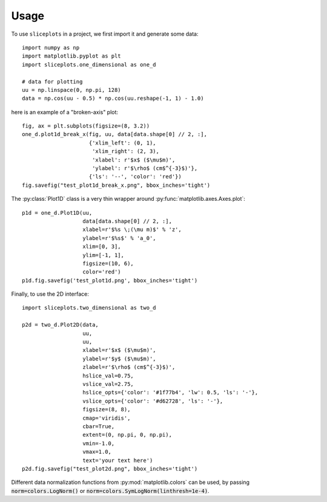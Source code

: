 =====
Usage
=====

To use ``sliceplots`` in a project, we first import it and generate some data::

    import numpy as np
    import matplotlib.pyplot as plt
    import sliceplots.one_dimensional as one_d

    # data for plotting
    uu = np.linspace(0, np.pi, 128)
    data = np.cos(uu - 0.5) * np.cos(uu.reshape(-1, 1) - 1.0)

here is an example of a "broken-axis" plot::

    fig, ax = plt.subplots(figsize=(8, 3.2))
    one_d.plot1d_break_x(fig, uu, data[data.shape[0] // 2, :],
                         {'xlim_left': (0, 1),
                          'xlim_right': (2, 3),
                          'xlabel': r'$x$ ($\mu$m)',
                          'ylabel': r'$\rho$ (cm$^{-3}$)'},
                         {'ls': '--', 'color': 'red'})
    fig.savefig("test_plot1d_break_x.png", bbox_inches='tight')

.. image:: ../tests/baseline/test_plot1d_break_x.png

The :py:class:`Plot1D` class is a very thin wrapper around :py:func:`matplotlib.axes.Axes.plot`::

    p1d = one_d.Plot1D(uu,
                       data[data.shape[0] // 2, :],
                       xlabel=r'$%s \;(\mu m)$' % 'z',
                       ylabel=r'$%s$' % 'a_0',
                       xlim=[0, 3],
                       ylim=[-1, 1],
                       figsize=(10, 6),
                       color='red')
    p1d.fig.savefig('test_plot1d.png', bbox_inches='tight')

.. image:: ../tests/baseline/test_plot1d.png

Finally, to use the 2D interface::

    import sliceplots.two_dimensional as two_d

    p2d = two_d.Plot2D(data,
                       uu,
                       uu,
                       xlabel=r'$x$ ($\mu$m)',
                       ylabel=r'$y$ ($\mu$m)',
                       zlabel=r'$\rho$ (cm$^{-3}$)',
                       hslice_val=0.75,
                       vslice_val=2.75,
                       hslice_opts={'color': '#1f77b4', 'lw': 0.5, 'ls': '-'},
                       vslice_opts={'color': '#d62728', 'ls': '-'},
                       figsize=(8, 8),
                       cmap='viridis',
                       cbar=True,
                       extent=(0, np.pi, 0, np.pi),
                       vmin=-1.0,
                       vmax=1.0,
                       text='your text here')
    p2d.fig.savefig("test_plot2d.png", bbox_inches='tight')

.. image:: ../tests/baseline/test_plot2d.png

Different data normalization functions from :py:mod:`matplotlib.colors` can be
used, by passing :code:`norm=colors.LogNorm()` or
:code:`norm=colors.SymLogNorm(linthresh=1e-4)`.

